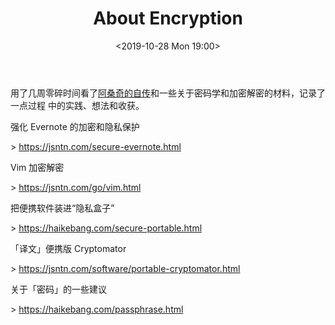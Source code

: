 #+TITLE: About Encryption
#+DATE: <2019-10-28 Mon 19:00>
用了几周零碎时间看了[[https://jsntn.com/books/tua.html][阿桑奇的自传]]和一些关于密码学和加密解密的材料，记录了一点过程
中的实践、想法和收获。

强化 Evernote 的加密和隐私保护

> https://jsntn.com/secure-evernote.html

Vim 加密解密

> https://jsntn.com/go/vim.html

把便携软件装进“隐私盒子”

> https://haikebang.com/secure-portable.html

「译文」便携版 Cryptomator

> https://jsntn.com/software/portable-cryptomator.html

关于「密码」的一些建议

> https://haikebang.com/passphrase.html
